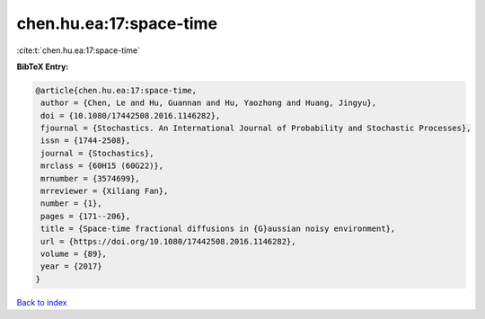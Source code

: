 chen.hu.ea:17:space-time
========================

:cite:t:`chen.hu.ea:17:space-time`

**BibTeX Entry:**

.. code-block:: bibtex

   @article{chen.hu.ea:17:space-time,
    author = {Chen, Le and Hu, Guannan and Hu, Yaozhong and Huang, Jingyu},
    doi = {10.1080/17442508.2016.1146282},
    fjournal = {Stochastics. An International Journal of Probability and Stochastic Processes},
    issn = {1744-2508},
    journal = {Stochastics},
    mrclass = {60H15 (60G22)},
    mrnumber = {3574699},
    mrreviewer = {Xiliang Fan},
    number = {1},
    pages = {171--206},
    title = {Space-time fractional diffusions in {G}aussian noisy environment},
    url = {https://doi.org/10.1080/17442508.2016.1146282},
    volume = {89},
    year = {2017}
   }

`Back to index <../By-Cite-Keys.rst>`_
